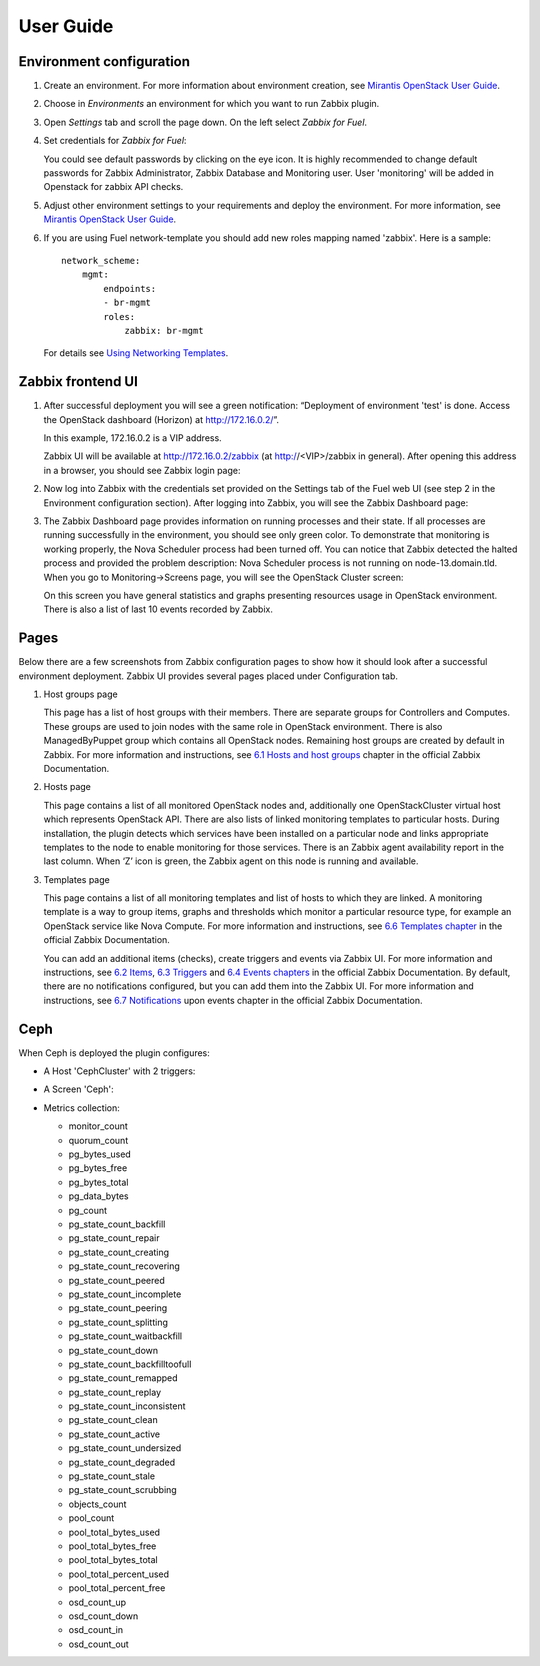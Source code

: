 ==========
User Guide
==========

Environment configuration
=========================

#. Create an environment. For more information about environment creation, see
   `Mirantis OpenStack User Guide <http://docs.mirantis.com/openstack/fuel
   /fuel-7.0/user-guide.html#create-a-new-openstack-environment>`_.

#. Choose in *Environments* an environment for which you want to run Zabbix
   plugin.

#. Open *Settings* tab and scroll the page down. On the left select
   *Zabbix for Fuel*.

#. Set credentials for *Zabbix for Fuel*:

   .. image:: ../images/settings.png
      :width: 100%

   You could see default passwords by clicking on the eye icon. It is highly
   recommended to change default passwords for Zabbix Administrator,
   Zabbix Database and Monitoring user. User 'monitoring' will be added in
   Openstack for zabbix API checks.

#. Adjust other environment settings to your requirements and deploy the
   environment. For more information, see
   `Mirantis OpenStack User Guide <http://docs.mirantis.com/openstack/fuel
   /fuel-7.0/user-guide.html#create-a-new-openstack-environment>`_.

#. If you are using Fuel network-template you should add new roles mapping
   named 'zabbix'. Here is a sample::

    network_scheme:
        mgmt:
            endpoints:
            - br-mgmt
            roles:
                zabbix: br-mgmt

   For details see `Using Networking Templates <https://docs.mirantis.com
   /openstack/fuel/fuel-7.0/operations.html#using-networking-templates>`_.

Zabbix frontend UI
=========================

#. After successful deployment you will see a green notification: “Deployment
   of environment 'test' is done. Access the OpenStack dashboard (Horizon) at
   `http://172.16.0.2/ <http://172.16.0.2/>`_”.

   In this example, 172.16.0.2 is a VIP address.

   Zabbix UI will be available at `http://172.16.0.2/zabbix
   <http://172.16.0.2/zabbix>`_ (at http://<VIP>/zabbix in general).
   After opening this address in a browser, you should see Zabbix login page:

   .. image:: ../images/login.png
      :width: 50%

#. Now log into Zabbix with the credentials set provided on the Settings tab of
   the Fuel web UI (see step 2 in the Environment configuration section).
   After logging into Zabbix, you will see the Zabbix Dashboard page:

   .. image:: ../images/dashboard.png
      :width: 100%

#. The Zabbix Dashboard page provides information on running processes and
   their state. If all processes are running successfully in the environment,
   you should see only green color. To demonstrate that monitoring is working
   properly, the Nova Scheduler process had been turned off. You can notice
   that Zabbix detected the halted process and provided the problem
   description: Nova Scheduler process is not running on node-13.domain.tld.
   When you go to Monitoring->Screens page, you will see the OpenStack Cluster
   screen:

   .. image:: ../images/openstackcluster1.png
      :width: 100%

   .. image:: ../images/openstackcluster2.png
      :width: 100%

   On this screen you have general statistics and graphs presenting resources
   usage in OpenStack environment. There is also a list of last 10 events
   recorded by Zabbix.

Pages
=========================

Below there are a few screenshots from Zabbix configuration pages to show how
it should look after a successful environment deployment. Zabbix UI provides
several pages placed under Configuration tab.

#. Host groups page

   This page has a list of host groups with their members. There are separate
   groups for Controllers and Computes. These groups are used to join nodes
   with the same role in OpenStack environment. There is also ManagedByPuppet
   group which contains all OpenStack nodes. Remaining host groups are created
   by default in Zabbix. For more information and instructions, see `6.1 Hosts
   and host groups <https://www.zabbix.com/documentation/2.4/manual/config
   /hosts>`_ chapter in the official Zabbix Documentation.


   .. image:: ../images/hostgroupspage.png
       :width: 100%

#. Hosts page

   This page contains a list of all monitored OpenStack nodes and, additionally
   one OpenStackCluster virtual host which represents OpenStack API. There are
   also lists of linked monitoring templates to particular hosts. During
   installation, the plugin detects which services have been installed on a
   particular node and links appropriate templates to the node to enable
   monitoring for those services. There is an Zabbix agent availability report
   in the last column. When ‘Z’ icon is green, the Zabbix agent on this node is
   running and available.

   .. image:: ../images/hostpage.png
      :width: 100%

   .. image:: ../images/hostpage2.png
      :width: 50%

#. Templates page

   This page contains a list of all monitoring templates and list of hosts to
   which they are linked. A monitoring template is a way to group items, graphs
   and thresholds which monitor a particular resource type, for example an
   OpenStack service like Nova Compute. For more information and instructions,
   see `6.6 Templates chapter <https://www.zabbix.com/documentation/2.4/manual
   /config/templates>`_ in the official Zabbix Documentation.

   .. image:: ../images/templatespage.png
      :width: 100%

   .. image:: ../images/templatespage2.png
      :width: 100%

   You can add an additional items (checks), create triggers and events via
   Zabbix UI. For more information and instructions, see `6.2 Items
   <https://www.zabbix.com/documentation/2.4/manual/config/items>`_, `6.3
   Triggers <https://www.zabbix.com/documentation/2.4/manual/config/triggers>`_
   and `6.4 Events chapters <https://www.zabbix.com/documentation/2.4/manual
   /config/events>`_ in the official Zabbix Documentation. By default, there
   are no notifications configured, but you can add them into the Zabbix UI.
   For more information and instructions, see `6.7 Notifications
   <https://www.zabbix.com/documentation/2.4/manual/config/notifications>`_
   upon events chapter in the official Zabbix Documentation.

Ceph
====

When Ceph is deployed the plugin configures:

* A Host 'CephCluster' with 2 triggers:

  .. image:: ../images/host_ceph.png
     :width: 100%

* A Screen 'Ceph':

  .. image:: ../images/ceph_screen.png
     :width: 100%

* Metrics collection:

  - monitor_count
  - quorum_count
  - pg_bytes_used
  - pg_bytes_free
  - pg_bytes_total
  - pg_data_bytes
  - pg_count
  - pg_state_count_backfill
  - pg_state_count_repair
  - pg_state_count_creating
  - pg_state_count_recovering
  - pg_state_count_peered
  - pg_state_count_incomplete
  - pg_state_count_peering
  - pg_state_count_splitting
  - pg_state_count_waitbackfill
  - pg_state_count_down
  - pg_state_count_backfilltoofull
  - pg_state_count_remapped
  - pg_state_count_replay
  - pg_state_count_inconsistent
  - pg_state_count_clean
  - pg_state_count_active
  - pg_state_count_undersized
  - pg_state_count_degraded
  - pg_state_count_stale
  - pg_state_count_scrubbing
  - objects_count
  - pool_count
  - pool_total_bytes_used
  - pool_total_bytes_free
  - pool_total_bytes_total
  - pool_total_percent_used
  - pool_total_percent_free
  - osd_count_up
  - osd_count_down
  - osd_count_in
  - osd_count_out
